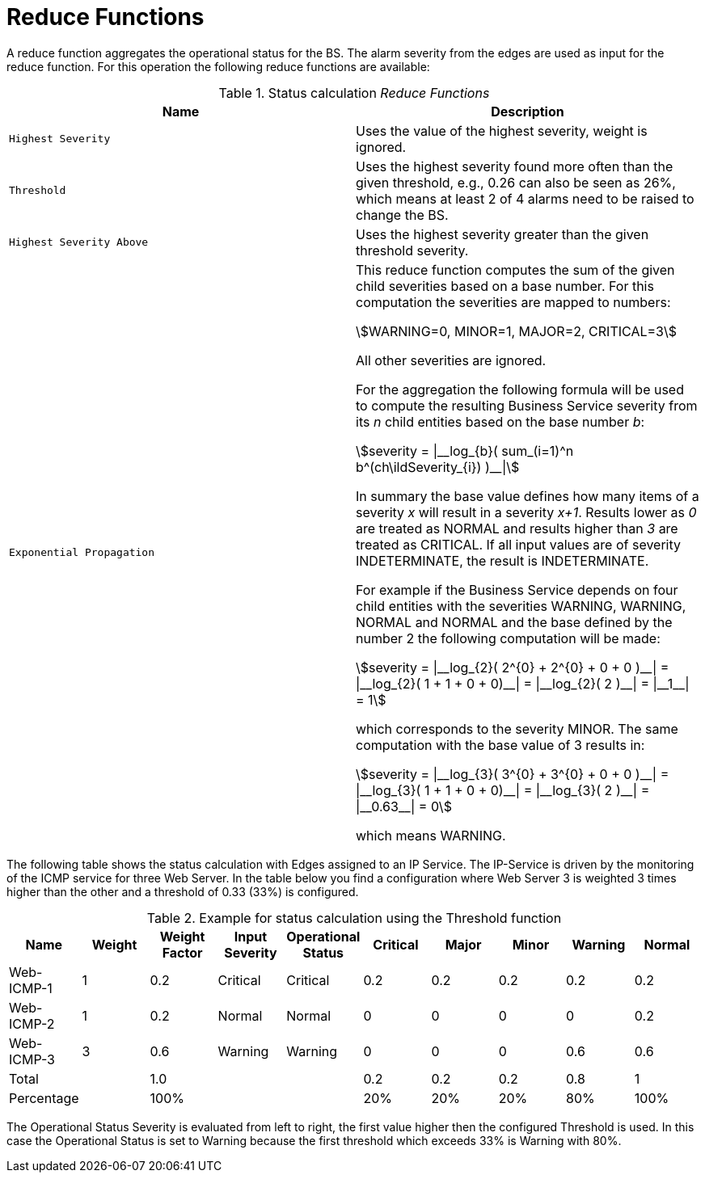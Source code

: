 
= Reduce Functions

A reduce function aggregates the operational status for the BS.
The alarm severity from the edges are used as input for the reduce function.
For this operation the following reduce functions are available:

.Status calculation _Reduce Functions_
[options="header, %autowidth"]
|===
| Name                      | Description
| `Highest Severity`        | Uses the value of the highest severity, weight is ignored.
| `Threshold`               | Uses the highest severity found more often than the given threshold, e.g., 0.26 can also be seen as 26%, which means at least 2 of 4 alarms need to be raised to change the BS.
| `Highest Severity Above`  | Uses the highest severity greater than the given threshold severity.
| `Exponential Propagation` | This reduce function computes the sum of the given child severities based on a base number. For this computation the severities are mapped to
                              numbers:

                              asciimath:[WARNING=0, MINOR=1, MAJOR=2, CRITICAL=3]

                              All other severities are ignored.

                              For the aggregation the following formula will be used to compute the resulting Business Service severity from its _n_ child entities based on the base number _b_:

                              asciimath:[severity = \|__log_{b}( sum_(i=1)^n b^(ch\ildSeverity_{i}) )__\|]

                              In summary the base value defines how many items of a severity _x_ will result in a severity _x+1_.
                              Results lower as _0_ are treated as NORMAL and results higher than _3_ are treated as CRITICAL.
                              If all input values are of severity INDETERMINATE, the result is INDETERMINATE.

                              For example if the Business Service depends on four child entities with the severities WARNING, WARNING, NORMAL and NORMAL and the base defined by the number 2 the following computation will be made:

                              asciimath:[severity = \|__log_{2}( 2^{0} + 2^{0} + 0 + 0 )__\| = \|__log_{2}( 1 + 1 + 0 + 0)__\| = \|__log_{2}( 2 )__\| = \|__1__\| = 1]

                              which corresponds to the severity MINOR. The same computation with the base value of 3 results in:

                              asciimath:[severity = \|__log_{3}( 3^{0} + 3^{0} + 0 + 0 )__\| = \|__log_{3}( 1 + 1 + 0 + 0)__\| = \|__log_{3}( 2 )__\| = \|__0.63__\| = 0]

                              which means WARNING.
|===

The following table shows the status calculation with Edges assigned to an IP Service.
The IP-Service is driven by the monitoring of the ICMP service for three Web Server.
In the table below you find a configuration where Web Server 3 is weighted 3 times higher than the other and a threshold of 0.33 (33%) is configured.

.Example for status calculation using the Threshold function
[options="header, %autowidth"]
|===
| Name       | Weight | Weight Factor | Input Severity | Operational Status | Critical | Major | Minor | Warning | Normal
| Web-ICMP-1 |   1    |     0.2       |    Critical    |      Critical      |    0.2   |  0.2  |  0.2  |   0.2   |  0.2
| Web-ICMP-2 |   1    |     0.2       |     Normal     |       Normal       |    0     |  0    |  0    |   0     |  0.2
| Web-ICMP-3 |   3    |     0.6       |    Warning     |      Warning       |    0     |  0    |  0    |   0.6   |  0.6
| Total      |        |     1.0       |                |                    |    0.2   |  0.2  |  0.2  |   0.8   |  1
| Percentage |        |     100%      |                |                    |    20%   |  20%  |  20%  |   80%   |  100%
|===

The Operational Status Severity is evaluated from left to right, the first value higher then the configured Threshold is used.
In this case the Operational Status is set to Warning because the first threshold which exceeds 33% is Warning with 80%.
